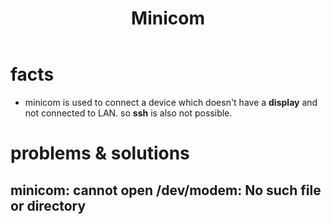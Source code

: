 #+TITLE: Minicom

* facts
+ minicom is used to connect a device which doesn't have a *display* and not connected to LAN. so *ssh* is also not possible.

* problems & solutions
** minicom: cannot open /dev/modem: No such file or directory
